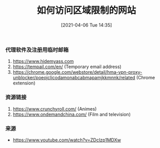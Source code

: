 #+TITLE: 如何访问区域限制的网站
#+DATE: [2021-04-06 Tue 14:35]

*** 代理软件及注册用临时邮箱
1. https://www.hidemyass.com
2. https://tempail.com/en/ (Temporary email address)
3. https://chrome.google.com/webstore/detail/hma-vpn-proxy-unblocker/poeojclicodamonabcabmapamjkkmnnk/related (Chrome extension)

*** 资源链接
1. https://www.crunchyroll.com/  (Animes)
2. https://www.ondemandchina.com/ (Film and television)

*** 来源
+ https://www.youtube.com/watch?v=ZDclzp1MDXw
